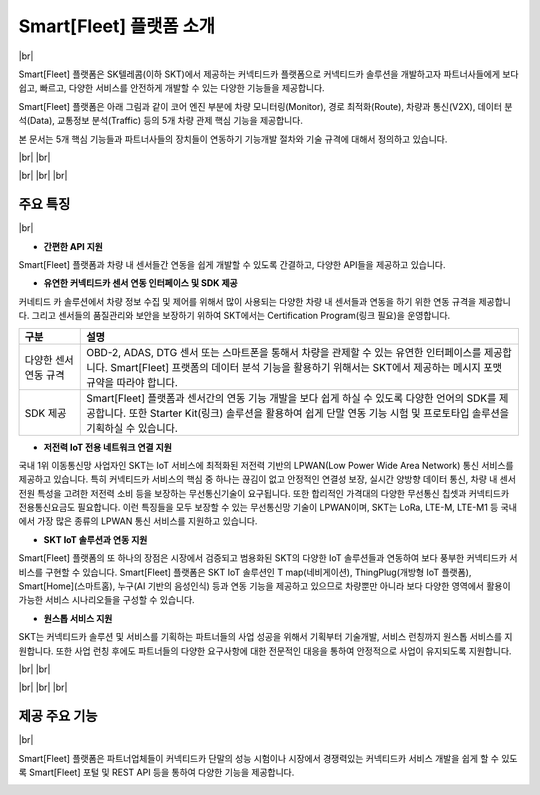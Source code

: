 .. |br| raw:: html

   <br />

Smart[Fleet] 플랫폼 소개
=======================================

|br|

Smart[Fleet] 플랫폼은 SK텔레콤(이하 SKT)에서 제공하는 커넥티드카 플랫폼으로 커넥티드카 솔루션을 개발하고자 파트너사들에게 보다 쉽고, 빠르고, 다양한 서비스를 안전하게 개발할 수 있는 다양한 기능들을 제공합니다.

Smart[Fleet] 플랫폼은 아래 그림과 같이 코어 엔진 부분에 차량 모니터링(Monitor), 경로 최적화(Route), 차량과 통신(V2X), 데이터 분석(Data), 교통정보 분석(Traffic) 등의 5개 차량 관제 핵심 기능을 제공합니다.

본 문서는 5개 핵심 기능들과 파트너사들의 장치들이 연동하기 기능개발 절차와 기술 규격에 대해서 정의하고 있습니다.

|br|
|br|

.. image:: ../images/introduction/1.png

|br|
|br|
|br|

주요 특징
-----------------------

|br|

* **간편한 API 지원**

Smart[Fleet] 플랫폼과 차량 내 센서들간 연동을 쉽게 개발할 수 있도록 간결하고, 다양한 API들을 제공하고 있습니다.

.. rst-class:: table-width-fix

  +--------------+----------------------------------------------------------------------------------------------------------------------------------------------------------------+
  | 구분         | 설명                                                                                                                                                           |
  +==============+================================================================================================================================================================+
  | Simple API   | 차량 내 설치되는 센서들(예 : OBD-2, ADAS, GPT 센터 등)에게는 최소한의 API만을 제공하여 개발의 복잡도를 낮춰 드립니다.                                          |
  |              | 이를 위해서 기존에 많이 사용되는 HTTP 프로토콜과 비교하여 저전력, 보다 빠른 데이터 처리, 가벼운 통신 규격을 지원하는 MQTT 프로토콜을 지원하고 있습니다.        |
  +--------------+----------------------------------------------------------------------------------------------------------------------------------------------------------------+
  | Useful API   | 차량 운행기록, 차량배차 관리, 운전자 운행습관 분석 등과 같은 다양한 서비스를 간편하게 구현할 수 있습니다.                                                      |
  |              | 센서 연동 API를 통해서 차량 내 정보를 올려주면 Smart[Fleet] 플랫폼에서 복잡한 분석 절차를 처리하고 RESTful API를 통해 고객들에게 원하는 정보를 제공해드립니다. |
  +--------------+----------------------------------------------------------------------------------------------------------------------------------------------------------------+

* **유연한 커넥티드카 센서 연동 인터페이스 및 SDK 제공**

커네티드 카 솔루션에서 차량 정보 수집 및 제어를 위해서 많이 사용되는 다양한 차량 내 센서들과 연동을 하기 위한 연동 규격을 제공합니다.
그리고 센서들의 품질관리와 보안을 보장하기 위하여 SKT에서는 Certification Program(링크 필요)을 운영합니다.

.. rst-class:: table-width-fix

+-----------------------+----------------------------------------------------------------------------------------------------------------+
| 구분                  | 설명                                                                                                           |
+=======================+================================================================================================================+
| 다양한 센서 연동 규격 | OBD-2, ADAS, DTG 센서 또는 스마트폰을 통해서 차량을 관제할 수 있는 유연한 인터페이스를 제공합니다.             |
|                       | Smart[Fleet] 프랫폼의 데이터 분석 기능을 활용하기 위해서는 SKT에서 제공하는 메시지 포맷 규약을 따라야 합니다.  |
+-----------------------+----------------------------------------------------------------------------------------------------------------+
| SDK 제공              | Smart[Fleet] 플랫폼과 센서간의 연동 기능 개발을 보다 쉽게 하실 수 있도록 다양한 언어의 SDK를 제공합니다.       |
|                       | 또한 Starter Kit(링크) 솔루션을 활용하여 쉽게 단말 연동 기능 시험 및 프로토타입 솔루션을 기획하실 수 있습니다. |
+-----------------------+----------------------------------------------------------------------------------------------------------------+

* **저전력 IoT 전용 네트워크 연결 지원**

국내 1위 이동통신망 사업자인 SKT는 IoT 서비스에 최적화된 저전력 기반의 LPWAN(Low Power Wide Area Network) 통신 서비스를 제공하고 있습니다.
특히 커넥티드카 서비스의 핵심 중 하나는 끊김이 없고 안정적인 연결성 보장, 실시간 양방향 데이터 통신, 차량 내 센서 전원 특성을 고려한 저전력 소비 등을 보장하는 무선통신기술이 요구됩니다.
또한 합리적인 가격대의 다양한 무선통신 칩셋과 커넥티드카 전용통신요금도 필요합니다.
이런 특징들을 모두 보장할 수 있는 무선통신망 기술이 LPWAN이며, SKT는 LoRa, LTE-M, LTE-M1 등 국내에서 가장 많은 종류의 LPWAN 통신 서비스를 지원하고 있습니다.

* **SKT IoT 솔루션과 연동 지원**

Smart[Fleet] 플랫폼의 또 하나의 장점은 시장에서 검증되고 범용화된 SKT의 다양한 IoT 솔루션들과 연동하여 보다 풍부한 커넥티드카 서비스를 구현할 수 있습니다.
Smart[Fleet] 플랫폼은 SKT IoT 솔루션인 T map(네비게이션), ThingPlug(개방형 IoT 플랫폼), Smart[Home](스마트홈), 누구(AI 기반의 음성인식) 등과 연동 기능을 제공하고 있으므로 차량뿐만 아니라 보다 다양한 영역에서 활용이 가능한 서비스 시나리오들을 구성할 수 있습니다.

* **원스톱 서비스 지원**

SKT는 커넥티드카 솔루션 및 서비스를 기획하는 파트너들의 사업 성공을 위해서 기획부터 기술개발, 서비스 런칭까지 원스톱 서비스를 지원합니다.
또한 사업 런칭 후에도 파트너들의 다양한 요구사항에 대한 전문적인 대응을 통하여 안정적으로 사업이 유지되도록 지원합니다.

|br|
|br|

.. image:: ../images/introduction/2.png

|br|
|br|
|br|

제공 주요 기능
-----------------------

|br|

Smart[Fleet] 플랫폼은 파트너업체들이 커넥티드카 단말의 성능 시험이나 시장에서 경쟁력있는 커넥티드카 서비스 개발을 쉽게 할 수 있도록 Smart[Fleet] 포털 및 REST API 등을 통하여 다양한 기능을 제공합니다.

.. image:: ../images/introduction/3.png
